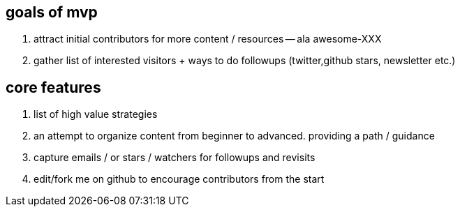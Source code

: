 == goals of mvp

. attract initial contributors for more content / resources -- ala awesome-XXX
. gather list of interested visitors + ways to do followups (twitter,github stars, newsletter etc.)

== core features

. list of high value strategies
. an attempt to organize content from beginner to advanced. providing a path / guidance
. capture emails / or stars / watchers for followups and revisits
. edit/fork me on github to encourage contributors from the start